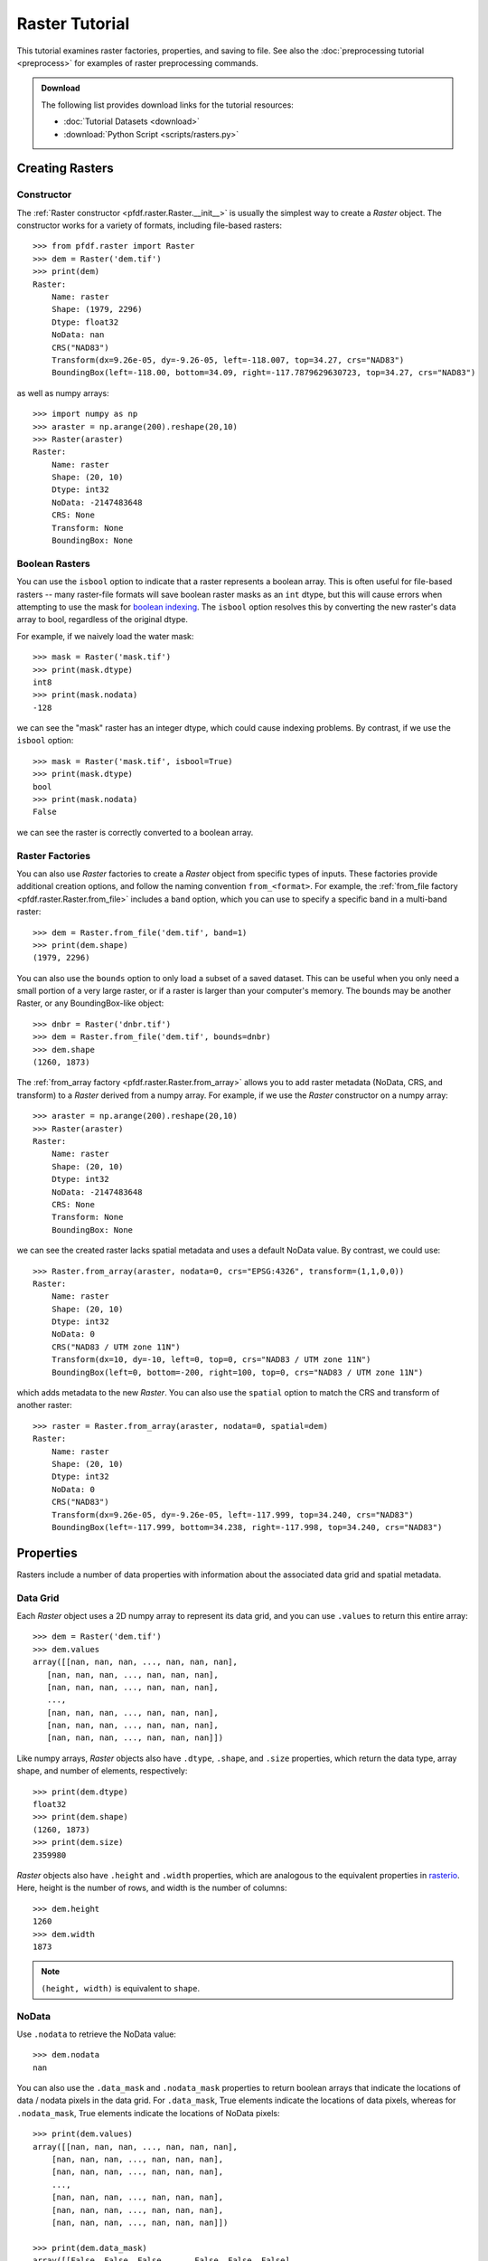 Raster Tutorial
===============

This tutorial examines raster factories, properties, and saving to file. See also the :doc:`preprocessing tutorial <preprocess>` for examples of raster preprocessing commands.


.. admonition:: Download

    The following list provides download links for the tutorial resources:

    * :doc:`Tutorial Datasets <download>`
    * :download:`Python Script <scripts/rasters.py>`



Creating Rasters
----------------

Constructor
+++++++++++

The :ref:`Raster constructor <pfdf.raster.Raster.__init__>` is usually the simplest way to create a *Raster* object. The constructor works for a variety of formats, including file-based rasters::

    >>> from pfdf.raster import Raster
    >>> dem = Raster('dem.tif')
    >>> print(dem)
    Raster:
        Name: raster
        Shape: (1979, 2296)
        Dtype: float32
        NoData: nan
        CRS("NAD83")
        Transform(dx=9.26e-05, dy=-9.26-05, left=-118.007, top=34.27, crs="NAD83")  
        BoundingBox(left=-118.00, bottom=34.09, right=-117.7879629630723, top=34.27, crs="NAD83")

as well as numpy arrays::

    >>> import numpy as np
    >>> araster = np.arange(200).reshape(20,10)
    >>> Raster(araster)
    Raster:
        Name: raster
        Shape: (20, 10)
        Dtype: int32
        NoData: -2147483648
        CRS: None
        Transform: None
        BoundingBox: None


Boolean Rasters
+++++++++++++++

You can use the ``isbool`` option to indicate that a raster represents a boolean array. This is often useful for file-based rasters -- many raster-file formats will save boolean raster masks as an ``int`` dtype, but this will cause errors when attempting to use the mask for `boolean indexing <https://numpy.org/doc/stable/user/basics.indexing.html#boolean-array-indexing>`_. The ``isbool`` option resolves this by converting the new raster's data array to bool, regardless of the original dtype.

For example, if we naively load the water mask::

    >>> mask = Raster('mask.tif')
    >>> print(mask.dtype)
    int8
    >>> print(mask.nodata)
    -128

we can see the "mask" raster has an integer dtype, which could cause indexing problems. By contrast, if we use the ``isbool`` option::

    >>> mask = Raster('mask.tif', isbool=True)
    >>> print(mask.dtype)
    bool
    >>> print(mask.nodata)
    False

we can see the raster is correctly converted to a boolean array.



Raster Factories
++++++++++++++++

You can also use *Raster* factories to create a *Raster* object from specific types of inputs. These factories provide additional creation options, and follow the naming convention ``from_<format>``. For example, the :ref:`from_file factory <pfdf.raster.Raster.from_file>` includes a ``band`` option, which you can use to specify a specific band in a multi-band raster::

    >>> dem = Raster.from_file('dem.tif', band=1)
    >>> print(dem.shape)
    (1979, 2296)
    

You can also use the ``bounds`` option to only load a subset of a saved dataset. This can be useful when you only need a small portion of a very large raster, or if a raster is larger than your computer's memory. The bounds may be another Raster, or any BoundingBox-like object::

    >>> dnbr = Raster('dnbr.tif')
    >>> dem = Raster.from_file('dem.tif', bounds=dnbr)
    >>> dem.shape
    (1260, 1873)


The :ref:`from_array factory <pfdf.raster.Raster.from_array>` allows you to add raster metadata (NoData, CRS, and transform) to a *Raster* derived from a numpy array. For example, if we use the *Raster* constructor on a numpy array::

    >>> araster = np.arange(200).reshape(20,10)
    >>> Raster(araster)
    Raster:
        Name: raster
        Shape: (20, 10)
        Dtype: int32
        NoData: -2147483648
        CRS: None
        Transform: None
        BoundingBox: None

we can see the created raster lacks spatial metadata and uses a default NoData value. By contrast, we could use::

    >>> Raster.from_array(araster, nodata=0, crs="EPSG:4326", transform=(1,1,0,0))
    Raster:
        Name: raster
        Shape: (20, 10)
        Dtype: int32
        NoData: 0
        CRS("NAD83 / UTM zone 11N")
        Transform(dx=10, dy=-10, left=0, top=0, crs="NAD83 / UTM zone 11N")
        BoundingBox(left=0, bottom=-200, right=100, top=0, crs="NAD83 / UTM zone 11N")

which adds metadata to the new *Raster*. You can also use the ``spatial`` option to match the CRS and transform of another raster::

    >>> raster = Raster.from_array(araster, nodata=0, spatial=dem)
    Raster:
        Name: raster
        Shape: (20, 10)
        Dtype: int32
        NoData: 0
        CRS("NAD83")
        Transform(dx=9.26e-05, dy=-9.26e-05, left=-117.999, top=34.240, crs="NAD83")
        BoundingBox(left=-117.999, bottom=34.238, right=-117.998, top=34.240, crs="NAD83")
    

Properties
----------

Rasters include a number of data properties with information about the associated data grid and spatial metadata.

Data Grid
+++++++++

Each *Raster* object uses a 2D numpy array to represent its data grid, and you can use  ``.values`` to return this entire array::

    >>> dem = Raster('dem.tif')
    >>> dem.values
    array([[nan, nan, nan, ..., nan, nan, nan],
       [nan, nan, nan, ..., nan, nan, nan],
       [nan, nan, nan, ..., nan, nan, nan],
       ...,
       [nan, nan, nan, ..., nan, nan, nan],
       [nan, nan, nan, ..., nan, nan, nan],
       [nan, nan, nan, ..., nan, nan, nan]])

Like numpy arrays, *Raster* objects also have ``.dtype``, ``.shape``, and ``.size`` properties, which return the data type, array shape, and number of elements, respectively::

    >>> print(dem.dtype)
    float32
    >>> print(dem.shape)
    (1260, 1873)
    >>> print(dem.size)
    2359980

*Raster* objects also have ``.height`` and ``.width`` properties, which are analogous to the equivalent properties in `rasterio <https://rasterio.readthedocs.io/>`_. Here, height is the number of rows, and width is the number of columns::

    >>> dem.height
    1260
    >>> dem.width
    1873

.. note:: 
    
    ``(height, width)`` is equivalent to ``shape``.


NoData
++++++

Use ``.nodata`` to retrieve the NoData value::

    >>> dem.nodata
    nan

You can also use the ``.data_mask`` and ``.nodata_mask`` properties to return boolean arrays that indicate the locations of data / nodata pixels in the data grid. For ``.data_mask``, True elements indicate the locations of data pixels, whereas for ``.nodata_mask``, True elements indicate the locations of NoData pixels::

    >>> print(dem.values)
    array([[nan, nan, nan, ..., nan, nan, nan],
        [nan, nan, nan, ..., nan, nan, nan],
        [nan, nan, nan, ..., nan, nan, nan],
        ...,
        [nan, nan, nan, ..., nan, nan, nan],
        [nan, nan, nan, ..., nan, nan, nan],
        [nan, nan, nan, ..., nan, nan, nan]])

    >>> print(dem.data_mask)
    array([[False, False, False, ..., False, False, False],
        [False, False, False, ..., False, False, False],
        [False, False, False, ..., False, False, False],
        ...,
        [False, False, False, ..., False, False, False],
        [False, False, False, ..., False, False, False],
        [False, False, False, ..., False, False, False]])

    >>> print(dem.nodata_mask)
    array([[ True,  True,  True, ...,  True,  True,  True],
        [ True,  True,  True, ...,  True,  True,  True],
        [ True,  True,  True, ...,  True,  True,  True],
        ...,
        [ True,  True,  True, ...,  True,  True,  True],
        [ True,  True,  True, ...,  True,  True,  True],
        [ True,  True,  True, ...,  True,  True,  True]])


Spatial Metadata
++++++++++++++++
*Raster* objects also have a number of properties pertaining to spatial metadata. Use ``.crs`` to return the coordinate reference system. This will return a `pyproj.CRS object <https://pyproj4.github.io/pyproj/stable/index.html>`_::

    >>> dem.crs
    <Geographic 2D CRS: EPSG:4269>
    Name: NAD83
    Axis Info [ellipsoidal]:
    - Lat[north]: Geodetic latitude (degree)
    - Lon[east]: Geodetic longitude (degree)
    Area of Use:
    - undefined
    Datum: North American Datum 1983
    - Ellipsoid: GRS 1980
    - Prime Meridian: Greenwich

    >>> type(dem.crs)
    <class 'pyproj.crs.crs.CRS'>

You can also use ``.transform`` to return the :ref:`affine transform <affine>`. This will always be a :ref:`Transform object <pfdf.projection.transform.Transform>`::

    >>> dem.transform
    Transform(dx=9.26e-05, dy=-9.26e-05, left=-118.00, top=34.24, crs="NAD83")

    >>> type(dem.transform)
    <class 'pfdf.projection.transform.Transform'>

Use ``.bounds`` to return the raster's bounding box as a :ref:`BoundingBox object <pfdf.projection.bbox.BoundingBox>`::

    >>> dem.bounds
    BoundingBox(left=-118.00, bottom=34.12, right=-117.83, top=34.24, crs="NAD83")

    >>> type(dem.bounds)
    <class 'pfdf.projection.bbox.BoundingBox'>



Pixel Characteristics
+++++++++++++++++++++
Several methods provide information about resolution and pixel geometries. By default, these methods return values in units of meters, but you can use the ``units`` option to return values in :doc:`other units </guide/utils/units>` instead. Use the ``resolution`` method to return the (strictly positive) spacing along the X and Y axes::
    
    >>> dem.resolution()
    (8.517348140404517, 10.295826561487834)

    >>> dem.resolution(units="feet")
    (27.944055578754977, 33.77895853506507)

Alternatively, use ``dx`` to return the change in the X-axis spatial coordinate when moving one pixel right, and ``dy`` to return the change in the Y-axis spatial coordinate when moving one pixel down. Note that these values may not be positive::

    >>> dem.dx()
    8.517348140404517

    >>> dem.dy()
    -10.295826561487834

The ``pixel_area`` method returns the area of a single pixel, and ``pixel_diagonal`` returns the length between a pixel's opposing corners::

    >>> dem.pixel_area()
    87.69313921741583

    >>> dem.pixel_diagonal()
    13.362232744907965


Saving
------

Use the :ref:`save method <pfdf.raster.Raster.save>` to save a *Raster* dataset to a file. For example::

    >>> araster = np.arange(200).reshape(20,10)
    >>> raster = Raster(araster)
    >>> raster.save("example.tif")

By default, the command won't overwrite existing files. Use the ``overwrite`` option to change this::

    >>> raster.save("example.tif")  # Created new file
    >>> raster.save("example.tif")  # Error because attempting to overwrite
    Traceback (most recent call last):
    ...
    FileExistsError: Output file already exists:
    ...
    If you want to replace existing files, set "overwrite=True"

    >>> raster.save("example.tif", overwrite=True)  # This works fine

